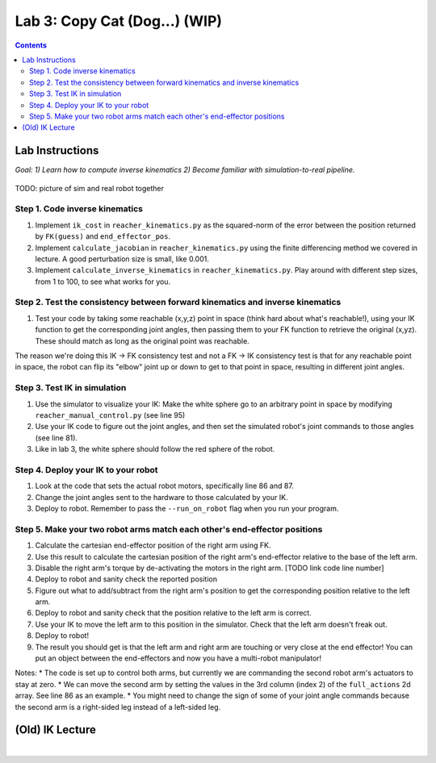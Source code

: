 Lab 3: Copy Cat (Dog...) (WIP)
=======================================================

.. contents:: :depth: 2

Lab Instructions
----------------------------------
*Goal: 1) Learn how to compute inverse kinematics 2) Become familiar with simulation-to-real pipeline.*

.. figure:: ../_static/teleop.jpeg
    :align: center
    
    TODO: picture of sim and real robot together

Step 1. Code inverse kinematics
^^^^^^^^^^^^^^^^^^^^^^^^^^^^^^^^^^^^^^^^^^^^
#. Implement ``ik_cost`` in ``reacher_kinematics.py`` as the squared-norm of the error between the position returned by ``FK(guess)`` and ``end_effector_pos``. 
#. Implement ``calculate_jacobian`` in ``reacher_kinematics.py`` using the finite differencing method we covered in lecture. A good perturbation size is small, like 0.001.
#. Implement ``calculate_inverse_kinematics`` in ``reacher_kinematics.py``. Play around with different step sizes, from 1 to 100, to see what works for you.

.. #. Optionally, implement Newton's method which takes much fewer iterations. The gist is you replace the jacobian transpose with the jacobian inverse and set gradient descent step size to 1.0. Set the initial angle guess to something besides 

Step 2. Test the consistency between forward kinematics and inverse kinematics
^^^^^^^^^^^^^^^^^^^^^^^^^^^^^^^^^^^^^^^^^^^^^^^^^^^^^^^^^^^^^^^^^^^^^^^^^^^^^^^^^^^^^^^^
#. Test your code by taking some reachable (x,y,z) point in space (think hard about what's reachable!), using your IK function to get the corresponding joint angles, then passing them to your FK function to retrieve the original (x,yz). These should match as long as the original point was reachable. 

The reason we're doing this IK -> FK consistency test and not a FK -> IK consistency test is that for any reachable point in space, the robot can flip its "elbow" joint up or down to get to that point in space, resulting in different joint angles.

Step 3. Test IK in simulation
^^^^^^^^^^^^^^^^^^^^^^^^^^^^^^^^^

#. Use the simulator to visualize your IK: Make the white sphere go to an arbitrary point in space by modifying ``reacher_manual_control.py`` (see line 95)
#. Use your IK code to figure out the joint angles, and then set the simulated robot's joint commands to those angles (see line 81).
#. Like in lab 3, the white sphere should follow the red sphere of the robot.

Step 4. Deploy your IK to your robot
^^^^^^^^^^^^^^^^^^^^^^^^^^^^^^^^^^^^^^^^^^^^
#. Look at the code that sets the actual robot motors, specifically line 86 and 87. 
#. Change the joint angles sent to the hardware to those calculated by your IK.
#. Deploy to robot. Remember to pass the ``--run_on_robot`` flag when you run your program.

Step 5. Make your two robot arms match each other's end-effector positions
^^^^^^^^^^^^^^^^^^^^^^^^^^^^^^^^^^^^^^^^^^^^^^^^^^^^^^^^^^^^^^^^^^^^^^^^^^^^^^^

#. Calculate the cartesian end-effector position of the right arm using FK.
#. Use this result to calculate the cartesian position of the right arm's end-effector relative to the base of the left arm.
#. Disable the right arm's torque by de-activating the motors in the right arm. [TODO link code line number]
#. Deploy to robot and sanity check the reported position
#. Figure out what to add/subtract from the right arm's position to get the corresponding position relative to the left arm.
#. Deploy to robot and sanity check that the position relative to the left arm is correct.
#. Use your IK to move the left arm to this position in the simulator. Check that the left arm doesn't freak out.
#. Deploy to robot!
#. The result you should get is that the left arm and right arm are touching or very close at the end effector! You can put an object between the end-effectors and now you have a multi-robot manipulator!

Notes:
* The code is set up to control both arms, but currently we are commanding the second robot arm's actuators to stay at zero.
* We can move the second arm by setting the values in the 3rd column (index 2) of the ``full_actions`` 2d array. See line 86 as an example.
* You might need to change the sign of some of your joint angle commands because the second arm is a right-sided leg instead of a left-sided leg.

(Old) IK Lecture
------------

.. raw:: html

    <div style="position: relative; padding-bottom: 56.25%; height: 0; overflow: hidden; max-width: 100%; height: auto;">
        <iframe src="https://www.youtube.com/embed/FvQ6NbqDR1U" frameborder="0" allowfullscreen style="position: absolute; top: 0; left: 0; width: 100%; height: 100%;"></iframe>
    </div>

|

